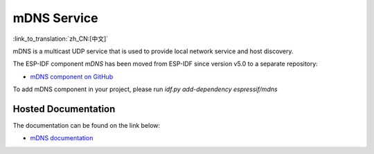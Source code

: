 mDNS Service
============
:link_to_translation:`zh_CN:[中文]`

mDNS is a multicast UDP service that is used to provide local network service and host discovery.

The ESP-IDF component `mDNS` has been moved from ESP-IDF since version v5.0 to a separate repository:

* `mDNS component on GitHub <https://github.com/espressif/esp-protocols/tree/master/components/mdns>`__

To add mDNS component in your project, please run `idf.py add-dependency espressif/mdns`

Hosted Documentation
--------------------

The documentation can be found on the link below:

* `mDNS documentation <https://docs.espressif.com/projects/esp-protocols/mdns/docs/latest/en/index.html>`__

